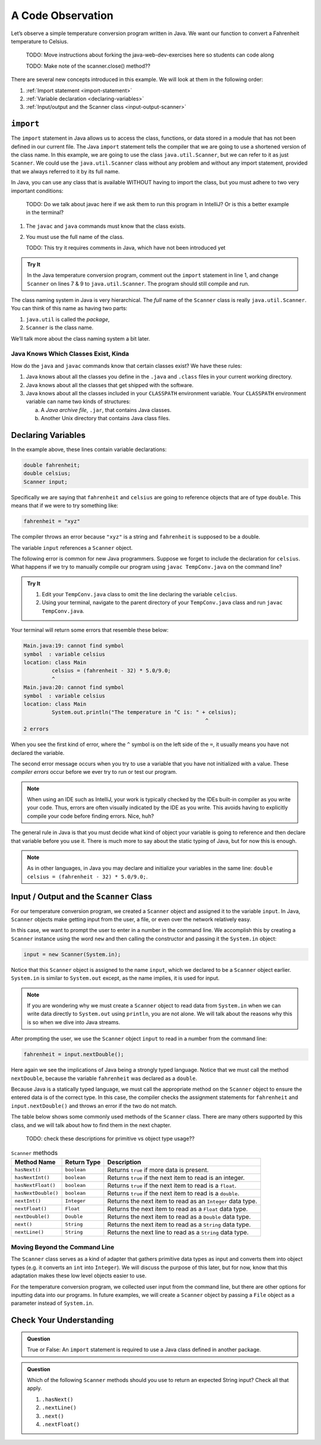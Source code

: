 A Code Observation
==================

Let’s observe a simple temperature conversion program written in Java. We want
our function to convert a Fahrenheit temperature to Celsius.

   TODO: Move instructions about forking the java-web-dev-exercises here so
   students can code along

   TODO: Make note of the scanner.close() method??

.. _temp-conversion:

.. sourcecode:: java
   :linenos:

   package org.launchcode.java.demos.javawebdevelopment;

   import java.util.Scanner;

   public class TempConv {
      public static void main(String[] args) {
         double fahrenheit;
         double celsius;
         Scanner input;

         input = new Scanner(System.in);
         System.out.println("Enter the temperature in Fahrenheit: ");
         fahrenheit = input.nextDouble();
         input.close();

         celsius = (fahrenheit - 32) * 5.0/9.0;
         System.out.println("The temperature in Celsius is: " + celsius + " degrees.");
      }
   }

There are several new concepts introduced in this example. We will look
at them in the following order:

#. :ref:`Import statement <import-statement>`
#. :ref:`Variable declaration <declaring-variables>`
#. :ref:`Input/output and the Scanner class <input-output-scanner>`


.. _import-statement:

``import``
-----------

The ``import`` statement in Java allows us to access the class, functions,
or data stored in a module that has not been defined in our current file. The
Java ``import`` statement tells the compiler that we are going to use a
shortened version of the class name. In this example, we are going to use the
class ``java.util.Scanner``, but we can refer to it as just ``Scanner``. We
could use the ``java.util.Scanner`` class without any problem and without any
import statement, provided that we always referred to it by its full name.

In Java, you can use any class that is available WITHOUT having to import the
class, but you must adhere to two very important conditions:

   TODO: Do we talk about javac here if we ask them to run this program in
   IntelliJ? Or is this a better example in the terminal?

#. The ``javac`` and ``java`` commands must know that the class exists.
#. You must use the full name of the class.

   TODO: This try it requires comments in Java, which have not been introduced
   yet

.. admonition:: Try It

   In the Java temperature conversion program, comment out the ``import``
   statement in line 1, and change ``Scanner`` on lines 7 & 9 to
   ``java.util.Scanner``. The program should still compile and run.

The class naming system in Java is very hierarchical. The *full* name of the
``Scanner`` class is really ``java.util.Scanner``. You can think of this name
as having two parts:

#. ``java.util`` is called the *package*,
#. ``Scanner`` is the class name.

We’ll talk more about the class naming system a bit later.

Java Knows Which Classes Exist, Kinda
^^^^^^^^^^^^^^^^^^^^^^^^^^^^^^^^^^^^^^

How do the ``java`` and ``javac`` commands know that certain classes
exist? We have these rules:

#. Java knows about all the classes you define in the ``.java`` and ``.class``
   files in your current working directory.
#. Java knows about all the classes that get shipped with the software.
#. Java knows about all the classes included in your ``CLASSPATH`` environment
   variable. Your ``CLASSPATH`` environment variable can name two kinds of
   structures:

   a. A *Java archive file*, ``.jar``, that contains Java classes.
   b. Another Unix directory that contains Java class files.

.. _declaring-variables:

Declaring Variables
--------------------

In the example above, these lines contain variable declarations:

.. sourcecode:: java

   double fahrenheit;
   double celsius;
   Scanner input;

Specifically we are saying that ``fahrenheit`` and ``celsius`` are going to
reference objects that are of type ``double``. This means that if we were to
try something like:

.. sourcecode:: java

   fahrenheit = "xyz"

The compiler throws an error because ``"xyz"`` is a string and ``fahrenheit``
is supposed to be a double.

The variable ``input`` references a ``Scanner`` object.

The following error is common for new Java programmers. Suppose we forget to
include the declaration for ``celsius``. What happens if we try to
manually compile our program using ``javac TempConv.java`` on the command line?

.. admonition:: Try It

   #. Edit your ``TempConv.java`` class to omit the line declaring the variable
      ``celcius``.
   #. Using your terminal, navigate to the parent directory of your
      ``TempConv.java`` class and run ``javac TempConv.java``.

Your terminal will return some errors that resemble these below:

.. sourcecode:: bash

   Main.java:19: cannot find symbol
   symbol  : variable celsius
   location: class Main
            celsius = (fahrenheit - 32) * 5.0/9.0;
            ^
   Main.java:20: cannot find symbol
   symbol  : variable celsius
   location: class Main
            System.out.println("The temperature in °C is: " + celsius);
                                                             ^
   2 errors

When you see the first kind of error, where the ``^`` symbol is on the
left side of the ``=``, it usually means you have not declared the variable.

The second error message occurs when you try to use a variable that you have
not initialized with a value. These *compiler errors* occur before we ever try
to run or test our program.

.. admonition:: Note

   When using an IDE such as IntelliJ, your work is typically checked by the
   IDEs built-in compiler as you write your code. Thus, errors are often
   visually indicated by the IDE as you write. This avoids having to explicitly
   compile your code before finding errors. Nice, huh?

The general rule in Java is that you must decide what kind of object your
variable is going to reference and then declare that variable before you use
it. There is much more to say about the static typing of Java, but for now this
is enough.

.. admonition:: Note

   As in other languages, in Java you may declare and initialize your variables
   in the same line: ``double celsius = (fahrenheit - 32) * 5.0/9.0;``.

.. _input-output-scanner:

Input / Output and the ``Scanner`` Class
-----------------------------------------

For our temperature conversion program, we created a ``Scanner`` object and
assigned it to the variable ``input``. In Java, ``Scanner`` objects make
getting input from the user, a file, or even over the network relatively easy.

In this case, we want to prompt the user to enter in a number in the command
line. We accomplish this by creating a ``Scanner`` instance using the word
``new`` and then calling the constructor and passing it the ``System.in``
object:

.. sourcecode:: java

   input = new Scanner(System.in);

Notice that this ``Scanner`` object is assigned to the name ``input``, which we
declared to be a ``Scanner`` object earlier. ``System.in`` is similar to
``System.out`` except, as the name implies, it is used for input.

.. admonition:: Note

   If you are wondering why we must create a ``Scanner`` object to read data from
   ``System.in`` when we can write data directly to ``System.out`` using
   ``println``, you are not alone. We will talk about the reasons why this is so
   when we dive into Java streams.

After prompting the user, we use the ``Scanner`` object ``input`` to read in a
number from the command line:

.. sourcecode:: java

   fahrenheit = input.nextDouble();

Here again we see the implications of Java being a strongly typed language.
Notice that we must call the method ``nextDouble``, because the variable
``fahrenheit`` was declared as a ``double``.

Because Java is a statically typed language, we must call the appropriate
method on the ``Scanner`` object to ensure the entered data is of the correct
type. In this case, the compiler checks the assignment statements for
``fahrenheit`` and ``input.nextDouble()`` and throws an error if the two do not
match.

The table below shows some commonly used methods of the ``Scanner`` class.
There are many others supported by this class, and we will talk about how to
find them in the next chapter.

   TODO: check these descriptions for primitive vs object type usage??

.. list-table:: ``Scanner`` methods
   :header-rows: 1

   * - Method Name
     - Return Type
     - Description
   * - ``hasNext()``
     - ``boolean``
     - Returns ``true`` if more data is present.
   * - ``hasNextInt()``
     - ``boolean``
     - Returns ``true`` if the next item to read is an integer.
   * - ``hasNextFloat()``
     - ``boolean``
     - Returns ``true`` if the next item to read is a ``float``.
   * - ``hasNextDouble()``
     - ``boolean``
     - Returns ``true`` if the next item to read is a ``double``.
   * - ``nextInt()``
     - ``Integer``
     - Returns the next item to read as an ``Integer`` data type.
   * - ``nextFloat()``
     - ``Float``
     - Returns the next item to read as a ``Float`` data type.
   * - ``nextDouble()``
     - ``Double``
     - Returns the next item to read as a ``Double`` data type.
   * - ``next()``
     - ``String``
     - Returns the next item to read as a ``String`` data type.
   * - ``nextLine()``
     - ``String``
     - Returns the next line to read as a ``String`` data type.

Moving Beyond the Command Line
^^^^^^^^^^^^^^^^^^^^^^^^^^^^^^^

The ``Scanner`` class serves as a kind of adapter that gathers primitive data
types as input and converts them into object types (e.g. it converts an ``int``
into ``Integer``). We will discuss the purpose of this later, but for now,
know that this adaptation makes these low level objects easier to use.

For the temperature conversion program, we collected user input from the
command line, but there are other options for inputting data into our programs.
In future examples, we will create a ``Scanner`` object by passing a ``File``
object as a parameter instead of ``System.in``.

Check Your Understanding
-------------------------

.. admonition:: Question

   True or False: An ``import`` statement is required to use a Java class defined in another package.


.. admonition:: Question

   Which of the following ``Scanner`` methods should you use to return an expected String input?
   Check all that apply.

   #. ``.hasNext()``
   #. ``.nextLine()``
   #. ``.next()``
   #. ``.nextFloat()``

